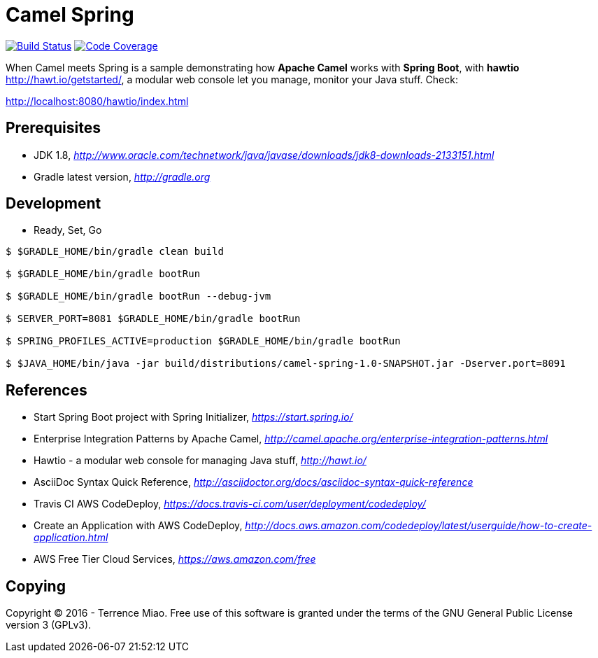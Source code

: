 [float]
Camel Spring
============
image:https://travis-ci.org/TerrenceMiao/camel-spring.svg?branch=master["Build Status", link="https://travis-ci.org/TerrenceMiao/camel-spring"]
image:https://codecov.io/github/TerrenceMiao/camel-spring/coverage.svg?branch=master["Code Coverage", link="https://codecov.io/github/TerrenceMiao/camel-spring?branch=master"]

When Camel meets Spring is a sample demonstrating how *Apache Camel* works with *Spring Boot*, with *hawtio* http://hawt.io/getstarted/,
a modular web console let you manage, monitor your Java stuff. Check:

http://localhost:8080/hawtio/index.html

Prerequisites
-------------
- JDK 1.8, _http://www.oracle.com/technetwork/java/javase/downloads/jdk8-downloads-2133151.html_
- Gradle latest version, _http://gradle.org_

Development
-----------
- Ready, Set, Go
[source.console]
----
$ $GRADLE_HOME/bin/gradle clean build

$ $GRADLE_HOME/bin/gradle bootRun

$ $GRADLE_HOME/bin/gradle bootRun --debug-jvm

$ SERVER_PORT=8081 $GRADLE_HOME/bin/gradle bootRun

$ SPRING_PROFILES_ACTIVE=production $GRADLE_HOME/bin/gradle bootRun

$ $JAVA_HOME/bin/java -jar build/distributions/camel-spring-1.0-SNAPSHOT.jar -Dserver.port=8091
----

References
----------
- Start Spring Boot project with Spring Initializer, _https://start.spring.io/_
- Enterprise Integration Patterns by Apache Camel, _http://camel.apache.org/enterprise-integration-patterns.html_
- Hawtio - a modular web console for managing Java stuff, _http://hawt.io/_
- AsciiDoc Syntax Quick Reference, _http://asciidoctor.org/docs/asciidoc-syntax-quick-reference_
- Travis CI AWS CodeDeploy, _https://docs.travis-ci.com/user/deployment/codedeploy/_
- Create an Application with AWS CodeDeploy, _http://docs.aws.amazon.com/codedeploy/latest/userguide/how-to-create-application.html_
- AWS Free Tier Cloud Services, _https://aws.amazon.com/free_

Copying
-------
Copyright (C) 2016 - Terrence Miao. Free use of this software is granted under the terms of the GNU General Public License version 3 (GPLv3).